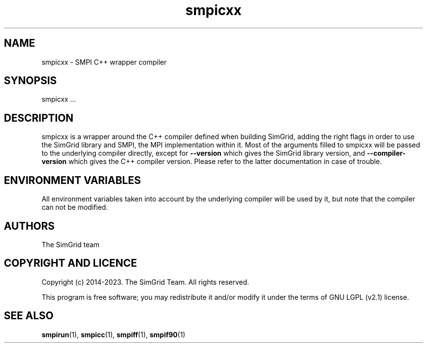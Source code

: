 .TH smpicxx 1
.SH NAME
smpicxx \- SMPI C++ wrapper compiler
.SH SYNOPSIS
smpicxx …
.SH DESCRIPTION
smpicxx is a wrapper around the C++ compiler defined when building SimGrid, adding the right flags in order to use the SimGrid library and SMPI, the MPI implementation within it. Most of the arguments filled to smpicxx will be passed to the underlying compiler directly, except for \fB\-\-version\fR which gives the SimGrid library version, and \fB\-\-compiler-version\fR which gives the C++ compiler version. Please refer to the latter documentation in case of trouble.
.SH ENVIRONMENT VARIABLES
All environment variables taken into account by the underlying compiler will be used by it, but note that the compiler can not be modified.
.SH AUTHORS
The SimGrid team
.SH COPYRIGHT AND LICENCE
Copyright (c) 2014-2023. The SimGrid Team. All rights reserved.

This program is free software; you may redistribute it and/or modify it under the terms of GNU LGPL (v2.1) license.
.SH SEE ALSO
.BR smpirun (1),
.BR smpicc (1),
.BR smpiff (1),
.BR smpif90 (1)
